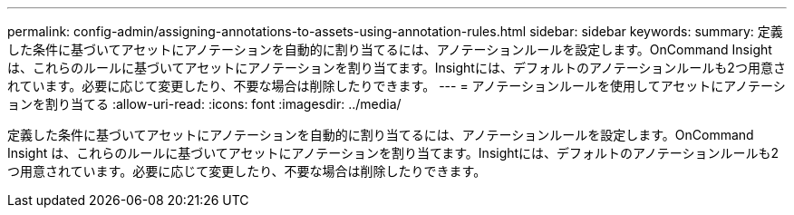 ---
permalink: config-admin/assigning-annotations-to-assets-using-annotation-rules.html 
sidebar: sidebar 
keywords:  
summary: 定義した条件に基づいてアセットにアノテーションを自動的に割り当てるには、アノテーションルールを設定します。OnCommand Insight は、これらのルールに基づいてアセットにアノテーションを割り当てます。Insightには、デフォルトのアノテーションルールも2つ用意されています。必要に応じて変更したり、不要な場合は削除したりできます。 
---
= アノテーションルールを使用してアセットにアノテーションを割り当てる
:allow-uri-read: 
:icons: font
:imagesdir: ../media/


[role="lead"]
定義した条件に基づいてアセットにアノテーションを自動的に割り当てるには、アノテーションルールを設定します。OnCommand Insight は、これらのルールに基づいてアセットにアノテーションを割り当てます。Insightには、デフォルトのアノテーションルールも2つ用意されています。必要に応じて変更したり、不要な場合は削除したりできます。
